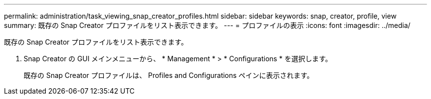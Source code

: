 ---
permalink: administration/task_viewing_snap_creator_profiles.html 
sidebar: sidebar 
keywords: snap, creator, profile, view 
summary: 既存の Snap Creator プロファイルをリスト表示できます。 
---
= プロファイルの表示
:icons: font
:imagesdir: ../media/


[role="lead"]
既存の Snap Creator プロファイルをリスト表示できます。

. Snap Creator の GUI メインメニューから、 * Management * > * Configurations * を選択します。
+
既存の Snap Creator プロファイルは、 Profiles and Configurations ペインに表示されます。


